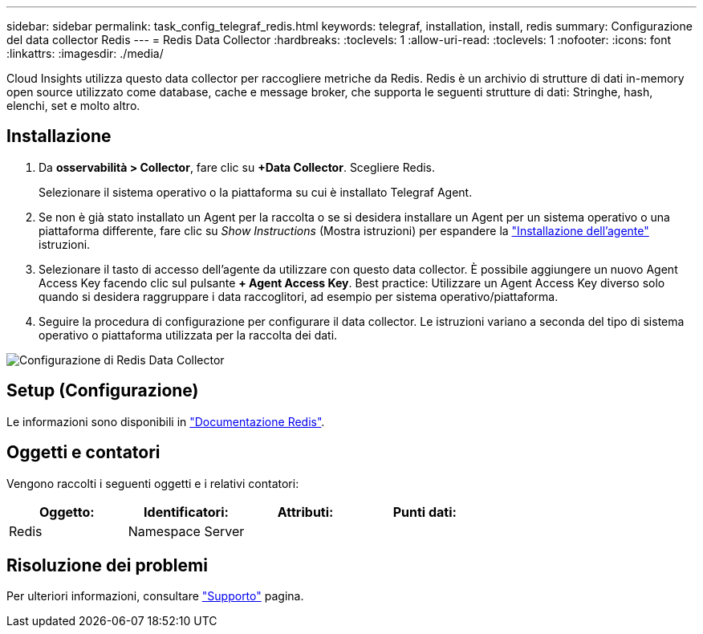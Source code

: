 ---
sidebar: sidebar 
permalink: task_config_telegraf_redis.html 
keywords: telegraf, installation, install, redis 
summary: Configurazione del data collector Redis 
---
= Redis Data Collector
:hardbreaks:
:toclevels: 1
:allow-uri-read: 
:toclevels: 1
:nofooter: 
:icons: font
:linkattrs: 
:imagesdir: ./media/


[role="lead"]
Cloud Insights utilizza questo data collector per raccogliere metriche da Redis. Redis è un archivio di strutture di dati in-memory open source utilizzato come database, cache e message broker, che supporta le seguenti strutture di dati: Stringhe, hash, elenchi, set e molto altro.



== Installazione

. Da *osservabilità > Collector*, fare clic su *+Data Collector*. Scegliere Redis.
+
Selezionare il sistema operativo o la piattaforma su cui è installato Telegraf Agent.

. Se non è già stato installato un Agent per la raccolta o se si desidera installare un Agent per un sistema operativo o una piattaforma differente, fare clic su _Show Instructions_ (Mostra istruzioni) per espandere la link:task_config_telegraf_agent.html["Installazione dell'agente"] istruzioni.
. Selezionare il tasto di accesso dell'agente da utilizzare con questo data collector. È possibile aggiungere un nuovo Agent Access Key facendo clic sul pulsante *+ Agent Access Key*. Best practice: Utilizzare un Agent Access Key diverso solo quando si desidera raggruppare i data raccoglitori, ad esempio per sistema operativo/piattaforma.
. Seguire la procedura di configurazione per configurare il data collector. Le istruzioni variano a seconda del tipo di sistema operativo o piattaforma utilizzata per la raccolta dei dati.


image:RedisDCConfigWindows.png["Configurazione di Redis Data Collector"]



== Setup (Configurazione)

Le informazioni sono disponibili in link:https://redis.io/documentation["Documentazione Redis"].



== Oggetti e contatori

Vengono raccolti i seguenti oggetti e i relativi contatori:

[cols="<.<,<.<,<.<,<.<"]
|===
| Oggetto: | Identificatori: | Attributi: | Punti dati: 


| Redis | Namespace
Server |  |  
|===


== Risoluzione dei problemi

Per ulteriori informazioni, consultare link:concept_requesting_support.html["Supporto"] pagina.

